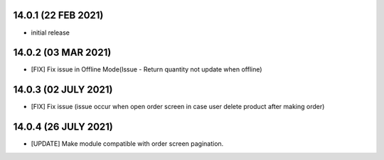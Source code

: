 14.0.1 (22 FEB 2021)
----------------------

- initial release

14.0.2 (03 MAR 2021)
----------------------

- [FIX] Fix issue in Offline Mode(Issue - Return quantity not update when offline)

14.0.3 (02 JULY 2021)
----------------------

- [FIX] Fix issue (issue occur when open order screen in case user delete product after making order)

14.0.4 (26 JULY 2021)
----------------------

- [UPDATE] Make module compatible with order screen pagination.
